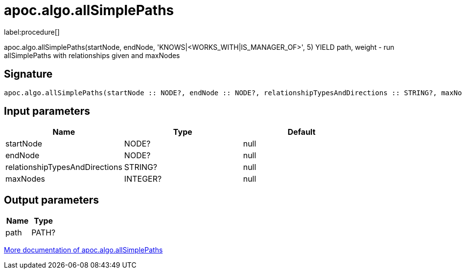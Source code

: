 ////
This file is generated by DocsTest, so don't change it!
////

= apoc.algo.allSimplePaths
:description: This section contains reference documentation for the apoc.algo.allSimplePaths procedure.

label:procedure[]

[.emphasis]
apoc.algo.allSimplePaths(startNode, endNode, 'KNOWS|<WORKS_WITH|IS_MANAGER_OF>', 5) YIELD path, weight - run allSimplePaths with relationships given and maxNodes

== Signature

[source]
----
apoc.algo.allSimplePaths(startNode :: NODE?, endNode :: NODE?, relationshipTypesAndDirections :: STRING?, maxNodes :: INTEGER?) :: (path :: PATH?)
----

== Input parameters
[.procedures, opts=header]
|===
| Name | Type | Default 
|startNode|NODE?|null
|endNode|NODE?|null
|relationshipTypesAndDirections|STRING?|null
|maxNodes|INTEGER?|null
|===

== Output parameters
[.procedures, opts=header]
|===
| Name | Type 
|path|PATH?
|===

xref::algorithms/path-finding-procedures.adoc[More documentation of apoc.algo.allSimplePaths,role=more information]

